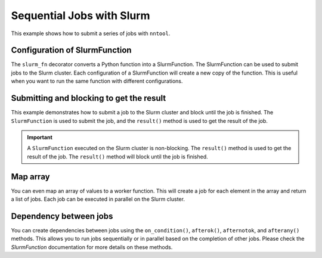 Sequential Jobs with Slurm
##########################

This example shows how to submit a series of jobs with ``nntool``.

Configuration of SlurmFunction
==============================

The ``slurm_fn`` decorator converts a Python function into a SlurmFunction. The SlurmFunction can be used to submit jobs to the Slurm cluster. Each configuration of a SlurmFunction will create a new copy of the function. This is useful when you want to run the same function with different configurations.

.. code-block:: python
    :caption: A worker function with slurm settings

    import time
    from nntool.slurm import SlurmConfig, slurm_fn

    slurm_settings = SlurmConfig(
        mode="slurm",
        job_name="JOB_NAME",
        partition="PATITION",
        num_of_node=1,
        tasks_per_node=1,
        gpus_per_task=0,
        cpus_per_task=1,
        mem="2GB",
        timeout_min=10,
    )


    @slurm_fn
    def work_fn(a, b):
        time.sleep(a + b)
        return a + b


Submitting and blocking to get the result
=========================================

This example demonstrates how to submit a job to the Slurm cluster and block until the job is finished. The ``SlurmFunction`` is used to submit the job, and the ``result()`` method is used to get the result of the job.

.. code-block:: python
    :caption: A worker function return the result

    fn = work_fn[slurm_settings]

    job = fn(1, 2) # The job is submitted to the Slurm cluster
    result = job.result()  # This will block execution until the job is finished
    print(result)
    assert result == 3


.. important::

    A ``SlurmFunction`` executed on the Slurm cluster is non-blocking. The ``result()`` method is used to get the result of the job. The ``result()`` method will block until the job is finished.


Map array
=========

You can even map an array of values to a worker function. This will create a job for each element in the array and return a list of jobs. Each job can be executed in parallel on the Slurm cluster.

.. code-block:: python
    :caption: A worker function maps an array

    fn = work_fn[slurm_settings]

    # This will create a job for each element in the array
    # and return a list of jobs.
    jobs = fn.map_array([1, 2, 8, 9], [3, 4, 8, 9])
    results = [job.result() for job in jobs]
    print(results)
    assert results == [4, 6, 16, 18]


Dependency between jobs
=======================

You can create dependencies between jobs using the ``on_condition()``, ``afterok()``, ``afternotok``, and ``afterany()`` methods. This allows you to run jobs sequentially or in parallel based on the completion of other jobs. Please check the `SlurmFunction` documentation for more details on these methods.

.. code-block:: python
    :caption: A worker function runs sequentially

    jobs = []
    job1 = work_fn[slurm_settings](10, 2)
    jobs.append(job1)

    fn2 = work_fn[slurm_settings]
    fn2.on_condition(job1)
    job2 = fn2(7, 12)
    jobs.append(job2)

    fn3 = work_fn[slurm_settings]
    assert fn2 is not fn3  # Each configuration creates a new copy of the function

    fn3.afterany(job1, job2)
    job3 = fn3(2, 30)
    jobs.append(job3)

    results = [job.result() for job in jobs]  # This will block until all jobs are finished
    assert results == [12, 19, 32]
